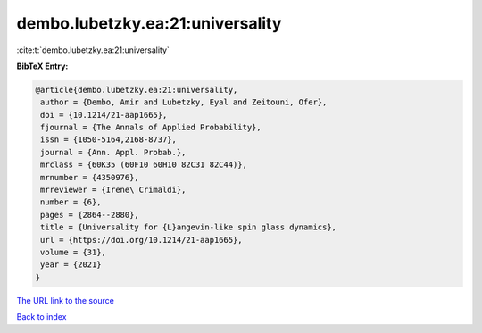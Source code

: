 dembo.lubetzky.ea:21:universality
=================================

:cite:t:`dembo.lubetzky.ea:21:universality`

**BibTeX Entry:**

.. code-block:: bibtex

   @article{dembo.lubetzky.ea:21:universality,
    author = {Dembo, Amir and Lubetzky, Eyal and Zeitouni, Ofer},
    doi = {10.1214/21-aap1665},
    fjournal = {The Annals of Applied Probability},
    issn = {1050-5164,2168-8737},
    journal = {Ann. Appl. Probab.},
    mrclass = {60K35 (60F10 60H10 82C31 82C44)},
    mrnumber = {4350976},
    mrreviewer = {Irene\ Crimaldi},
    number = {6},
    pages = {2864--2880},
    title = {Universality for {L}angevin-like spin glass dynamics},
    url = {https://doi.org/10.1214/21-aap1665},
    volume = {31},
    year = {2021}
   }

`The URL link to the source <ttps://doi.org/10.1214/21-aap1665}>`__


`Back to index <../By-Cite-Keys.html>`__

